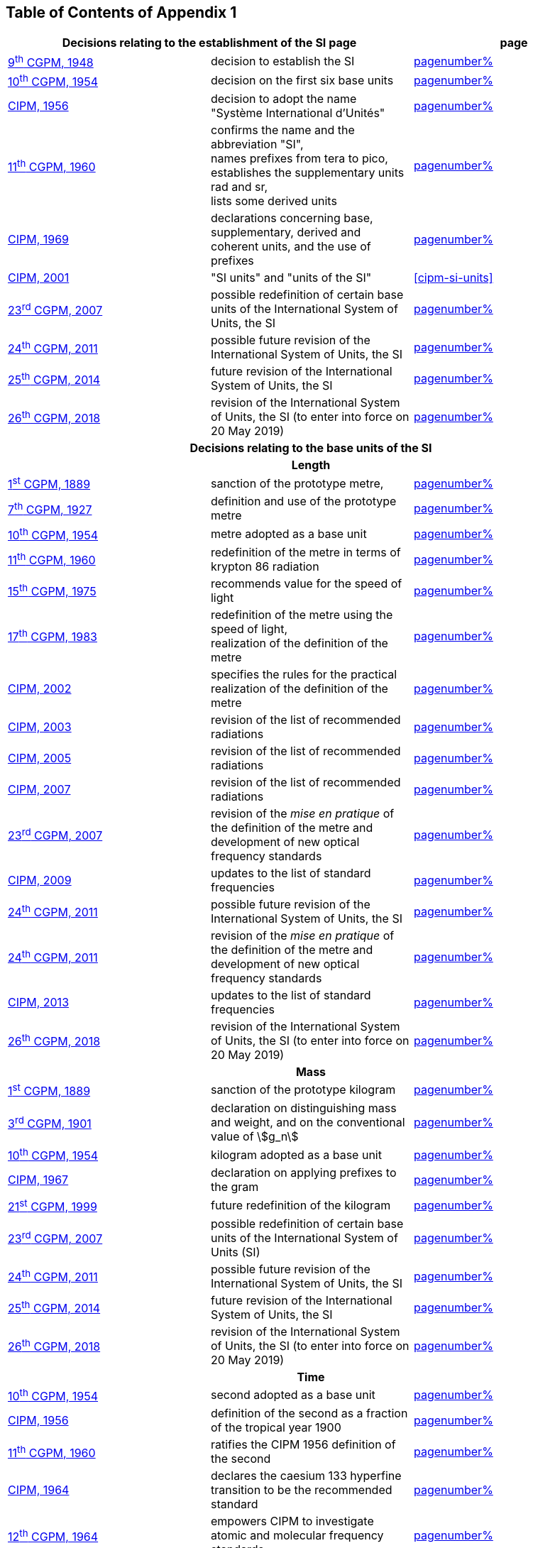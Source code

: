 == Table of Contents of Appendix 1

[cols="3",options="unnumbered"]
|===

2+h| Decisions relating to the establishment of the SI page h| page

| <<cgpm9th1948,9^th^ CGPM, 1948>> | decision to establish the SI | <<cgpm9th1948r6,pagenumber%>>

| <<cgpm10th1954,10^th^ CGPM, 1954>> | decision on the first six base units | <<cgpm10th1954r6,pagenumber%>>

| <<cipm1956,CIPM, 1956>> | decision to adopt the name "Système International d'Unités" | <<cipm1956r3,pagenumber%>>

| <<cgpm11th1960,11^th^ CGPM, 1960>> | confirms the name and the abbreviation "SI", +
names prefixes from tera to pico, +
establishes the supplementary units rad and sr, +
lists some derived units | <<cgpm11th1960r12,pagenumber%>>

| <<cipm1969,CIPM, 1969>> | declarations concerning base, supplementary, derived and coherent units, and the use of prefixes | <<cipm1969r1,pagenumber%>>

| <<cipm2001,CIPM, 2001>> | "SI units" and "units of the SI" | <<cipm-si-units>>

| <<cgpm23rd2007,23^rd^ CGPM, 2007>> | possible redefinition of certain base units of the International System of Units, the SI | <<cgpm23rd2007r12,pagenumber%>>

| <<cgpm24th2011,24^th^ CGPM, 2011>> | possible future revision of the International System of Units, the SI | <<cgpm24th2011r1,pagenumber%>>

| <<cgpm25th2014,25^th^ CGPM, 2014>> | future revision of the International System of Units, the SI | <<cgpm25th2014r1,pagenumber%>>

| <<cgpm26th2018,26^th^ CGPM, 2018>> | revision of the International System of Units, the SI (to enter into force on 20 May 2019) | <<cgpm26th2018r1,pagenumber%>>


3+h| *Decisions relating to the base units of the SI*

3+h| *Length*

| <<cgpm1st1889,1^st^ CGPM, 1889>> | sanction of the prototype metre, | <<cgpm1st1889sanction,pagenumber%>>

| <<cgpm7th1927,7^th^ CGPM, 1927>> | definition and use of the prototype metre | <<cgpm7th1927metre,pagenumber%>>

| <<cgpm10th1954,10^th^ CGPM, 1954>> | metre adopted as a base unit | <<cgpm10th1954r6,pagenumber%>>

| <<cgpm11th1960,11^th^ CGPM, 1960>> | redefinition of the metre in terms of krypton 86 radiation | <<cgpm11th1960r6,pagenumber%>>

| <<cgpm15th1975,15^th^ CGPM, 1975>> | recommends value for the speed of light | <<cgpm15th1975r2,pagenumber%>>

| <<cgpm17th1983,17^th^ CGPM, 1983>> | redefinition of the metre using the speed of light, +
realization of the definition of the metre | <<cgpm17th1983r1,pagenumber%>>

| <<cipm2002,CIPM, 2002>> | specifies the rules for the practical realization of the definition of the metre | <<cipm2002r1,pagenumber%>>

| <<cipm2003,CIPM, 2003>> | revision of the list of recommended radiations | <<cipm2003r1,pagenumber%>>

| <<cipm2005,CIPM, 2005>> | revision of the list of recommended radiations | <<cipm2005r3,pagenumber%>>

| <<cipm2007,CIPM, 2007>> | revision of the list of recommended radiations | <<cipm2007r1,pagenumber%>>

| <<cgpm23rd2007,23^rd^ CGPM, 2007>> | revision of the _mise en pratique_ of the definition of the metre and development of new optical frequency standards | <<cgpm23rd2007r9,pagenumber%>>

| <<cipm2009,CIPM, 2009>> | updates to the list of standard frequencies | <<cipm2009r2,pagenumber%>>

| <<cgpm24th2011,24^th^ CGPM, 2011>> | possible future revision of the International System of Units, the SI | <<cgpm24th2011r1,pagenumber%>>

| <<cgpm24th2011,24^th^ CGPM, 2011>> | revision of the _mise en pratique_ of the definition of the metre and development of new optical frequency standards | <<cgpm24th2011r8,pagenumber%>>

| <<cipm2013,CIPM, 2013>> | updates to the list of standard frequencies | <<cipm2013r1,pagenumber%>>

| <<cgpm26th2018,26^th^ CGPM, 2018>> | revision of the International System of Units, the SI (to enter into force on 20 May 2019) | <<cgpm26th2018r1,pagenumber%>>

3+h| *Mass*

| <<cgpm1st1889,1^st^ CGPM, 1889>> | sanction of the prototype kilogram | <<cgpm1st1889sanction,pagenumber%>>

| <<cgpm3rd1901,3^rd^ CGPM, 1901>> | declaration on distinguishing mass and weight, and on the conventional value of stem:[g_n] |<<cgpm3rd1901mass,pagenumber%>>

| <<cgpm10th1954,10^th^ CGPM, 1954>> | kilogram adopted as a base unit | <<cgpm10th1954r6,pagenumber%>>

| <<cipm1967,CIPM, 1967>> | declaration on applying prefixes to the gram | <<cipm1967r2,pagenumber%>>

| <<cgpm21st1999,21^st^ CGPM, 1999>> | future redefinition of the kilogram | <<cgpm21st1999r7,pagenumber%>>

| <<cgpm23rd2007,23^rd^ CGPM, 2007>> | possible redefinition of certain base units of the International System of Units (SI) | <<cgpm23rd2007r12,pagenumber%>>

| <<cgpm24th2011,24^th^ CGPM, 2011>> | possible future revision of the International System of Units, the SI | <<cgpm24th2011r1,pagenumber%>>

| <<cgpm25th2014,25^th^ CGPM, 2014>> | future revision of the International System of Units, the SI | <<cgpm25th2014r1,pagenumber%>>

| <<cgpm26th2018,26^th^ CGPM, 2018>> | revision of the International System of Units, the SI (to enter into force on 20 May 2019) | <<cgpm26th2018r1,pagenumber%>>

3+h| *Time*

| <<cgpm10th1954,10^th^ CGPM, 1954>> | second adopted as a base unit | <<cgpm10th1954r6,pagenumber%>>

| <<cipm1956,CIPM, 1956>> | definition of the second as a fraction of the tropical year 1900 | <<cipm1956r1,pagenumber%>>

| <<cgpm11th1960,11^th^ CGPM, 1960>> | ratifies the CIPM 1956 definition of the second | <<cgpm11th1960r9,pagenumber%>>

| <<cipm1964,CIPM, 1964>> | declares the caesium 133 hyperfine transition to be the recommended standard | <<cipm1964freq,pagenumber%>>

| <<cgpm12th1964,12^th^ CGPM, 1964>> | empowers CIPM to investigate atomic and molecular frequency standards | <<cgpm12th1964r5,pagenumber%>>

| <<cgpm13th1967_68,13^th^ CGPM, 1967/68>> | defines the second in terms of the caesium transition | <<cgpm13th1967r1,pagenumber%>>

| <<ccds1970,CCDS, 1970>> | defines International Atomic Time, TAI | <<ccds1970tai,pagenumber%>>

| <<cgpm14th1971,14^th^ CGPM, 1971>> | requests the CIPM to define and establish International Atomic Time, TAI | <<cgpm14th1971r1,pagenumber%>>

| <<cgpm15th1975,15^th^ CGPM, 1975>> | endorses the use of Coordinated Universal Time, UTC | <<cgpm15th1975r5,pagenumber%>>

| <<cipm2006,CIPM, 2006>> | secondary representations of the second | <<cipm2006r1,pagenumber%>>

| <<cgpm23rd2007,23^rd^ CGPM, 2007>> | on the revision of the _mise en pratique_ of the definition of the metre and the development of new optical frequency standards | <<cgpm23rd2007r9,pagenumber%>>

| <<cipm2009,CIPM, 2009>> | updates to the list of standard frequencies | <<cipm2009r2,pagenumber%>>

| <<cgpm24th2011,24^th^ CGPM, 2011>> | possible future revision of the International System of Units, the SI | <<cgpm24th2011r1,pagenumber%>>

| <<cgpm24th2011,24^th^ CGPM, 2011>> | revision of the _mise en pratique_ of the metre and the development of new optical frequency standards | <<cgpm24th2011r8,pagenumber%>>

| <<cipm2013,CIPM, 2013>> | updates to the list of standard frequencies | <<cipm2013r1,pagenumber%>>

| <<cipm2015,CIPM, 2015>> | updates to the list of standard frequencies | <<cipm2015r2,pagenumber%>>

| <<cgpm26th2018,26^th^ CGPM, 2018>> | revision of the International System of Units, the SI (to enter into force on 20 May 2019) | <<cgpm26th2018r1,pagenumber%>>


3+h| *Electrical units*

| <<cipm1946,CIPM, 1946>> | definitions of coherent electrical units in the metre-kilogram-second (MKS) system of units (to enter into force on 1 January 1948) | <<cipm1946r2,pagenumber%>>

| <<cgpm10th1954,10^th^ CGPM, 1954>> | ampere adopted as a base unit | <<cgpm10th1954r6,pagenumber%>>

| <<cgpm14th1971,14^th^ CGPM, 1971>> | adopts the name siemens, symbol stem:[S], for electrical conductance | <<cgpm14th1971siemens,pagenumber%>>

| <<cgpm18th1987,18^th^ CGPM, 1987>> | forthcoming adjustment to the representations of the volt and of the ohm | <<cgpm18th1987r6,pagenumber%>>

| <<cipm1988,CIPM, 1988>> | conventional value of the Josephson constant defined (to enter into force on 1 January 1990) | <<cipm1988r1,pagenumber%>>

| <<cipm1988,CIPM, 1988>> | conventional value of the von Klitzing constant defined (to enter into force on 1 January 1990) | <<cipm1988r2,pagenumber%>>

| <<cgpm23rd2007,23^rd^ CGPM, 2007>> | possible redefinition of certain base units of the International System of Units (SI) |<<cgpm23rd2007r12,pagenumber%>>

| <<cgpm24th2011,24^th^ CGPM, 2011>> | possible future revision of the International System of Units, the SI | <<cgpm24th2011r1,pagenumber%>>

| <<cgpm25th2014,25^th^ CGPM, 2014>> | future revision of the International System of Units, the SI | <<cgpm25th2014r1,pagenumber%>>

| <<cgpm26th2018,26^th^ CGPM, 2018>> | revision of the International System of Units, the SI (to enter into force on 20 May 2019) | <<cgpm26th2018r1,pagenumber%>>


3+h| *Thermodynamic temperature*

| <<cgpm9th1948,9^th^ CGPM, 1948>> | adopts the triple point of water as the thermodynamic reference point, adopts the zero of Celsius temperature to be 0.01 degree below the triple point | <<cgpm9th1948r3,pagenumber%>>

| <<cipm1948,CIPM, 1948>> | adopts the name degree Celsius for the Celsius temperature scale | <<cipm1948,pagenumber%>>

| <<cgpm10th1954,10^th^ CGPM, 1954>> | defines thermodynamic temperature such that the triple point of water is stem:[273.16] degrees Kelvin exactly, defines standard atmosphere | <<cgpm10th1954r3,pagenumber%>>

| <<cgpm10th1954,10^th^ CGPM, 1954>> | degree Kelvin adopted as a base unit | <<cgpm10th1954r6,pagenumber%>>

| <<cgpm13th1967_68,13^th^ CGPM, 1967/68>> | decides formal definition of the kelvin, symbol stem:[K] | <<cgpm13th1967r3,pagenumber%>>

| <<cipm1989,CIPM, 1989>> | the International Temperature Scale of 1990, ITS-90 | <<cipm1989temp,pagenumber%>>

| <<cipm2005,CIPM, 2005>> | note added to the definition of the kelvin concerning the isotopic composition of water | <<cipm2005r2,pagenumber%>>

| <<cgpm23rd2007,23^rd^ CGPM, 2007>> | clarification of the definition of the kelvin, unit of thermodynamic temperature | <<cgpm23rd2007r10,pagenumber%>>

| <<cgpm23rd2007,23^rd^ CGPM, 2007>> | possible redefinition of certain base units of the International System of Units (SI) | <<cgpm23rd2007r12,pagenumber%>>

| <<cgpm24th2011,24^th^ CGPM, 2011>> | possible future revision of the International System of Units, the SI | <<cgpm24th2011r1,pagenumber%>>

| <<cgpm25th2014,25^th^ CGPM, 2014>> | future revision of the International System of Units, the SI | <<cgpm25th2014r1,pagenumber%>>

| <<cgpm26th2018,26^th^ CGPM, 2018>> | revision of the International System of Units, the SI (to enter into force on 20 May 2019) | <<cgpm26th2018r1,pagenumber%>>

3+h| *Amount of substance*

| <<cgpm14th1971,14^th^ CGPM, 1971>> | definition of the mole, symbol stem:[mol], as a seventh base unit, and rules for its use | <<cgpm14th1971r3,pagenumber%>>

| <<cgpm21st1999,21^st^ CGPM, 1999>> | adopts the special name katal, kat | <<cgpm21st1999r12,pagenumber%>>

| <<cgpm23rd2007,23^rd^ CGPM, 2007>> | on the possible redefinition of certain base units of the International System of Units (SI) | <<cgpm23rd2007r12,pagenumber%>>

| <<cgpm24th2011,24^th^ CGPM, 2011>> | possible future revision of the International System of Units, the SI | <<cgpm24th2011r1,pagenumber%>>

| <<cgpm25th2014,25^th^ CGPM, 2014>> | future revision of the International System of Units, the SI | <<cgpm25th2014r1,pagenumber%>>

| <<cgpm26th2018,26^th^ CGPM, 2018>> | revision of the International System of Units, the SI (to enter into force on 20 May 2019) | <<cgpm26th2018r1,pagenumber%>>

3+h| *Luminous intensity*

| <<cipm1946,CIPM, 1946>> | definition of photometric units, new candle and new lumen (to enter into force on 1 January 1948) | <<cipm1946photo,pagenumber%>>

| <<cgpm10th1954,10^th^ CGPM, 1954>> | candela adopted as a base unit | <<cgpm10th1954r6,pagenumber%>>

| <<cgpm13th1967_68,13^th^ CGPM, 1967/68>> | defines the candela, symbol stem:[cd], in terms of a black body radiator | <<cgpm13th1967r5,pagenumber%>>

| <<cgpm16th1979,16^th^ CGPM, 1979>> | redefines the candela in terms of monochromatic radiation | <<cgpm16th1979r3,pagenumber%>>

| <<cgpm24th2011,24^th^ CGPM, 2011>> | possible future revision of the International System of Units, the SI | <<cgpm24th2011r1,pagenumber%>>

| <<cgpm26th2018,26^th^ CGPM, 2018>> | revision of the International System of Units, the SI (to enter into force on 20 May 2019) | <<cgpm26th2018r1,pagenumber%>>


3+h| *Decisions relating to SI derived and supplementary units*

3+h| *SI derived units*

| <<cgpm12th1964,12^th^ CGPM, 1964>> | accepts the continued use of the curie as a non-SI unit | <<cgpm12th1964r7,pagenumber%>>

| <<cgpm13th1967_68,13^th^ CGPM, 1967/68>> | lists some examples of derived units | <<cgpm13th1968r6,pagenumber%>>

| <<cgpm15th1975,15^th^ CGPM, 1975>> | adopts the special names becquerel, Bq, and gray, Gy | <<cgpm15th1975r8_9,pagenumber%>>

| <<cgpm16th1979,16^th^ CGPM, 1979>> | adopts the special name sievert, Sv | <<cgpm16th1979r5,pagenumber%>>

| <<cipm1984,CIPM, 1984>> | decides to clarify the relationship between absorbed dose (SI unit gray) and dose equivalent (SI unit sievert) | <<cipm1984r1,pagenumber%>>

| <<cipm2002,CIPM, 2002>> | modifies the relationship between absorbed dose and dose equivalent | <<cipm2002r2,pagenumber%>>

3+h| *Supplementary units*

| <<cipm1980,CIPM, 1980>> | decides to interpret supplementary units as dimensionless derived units | <<cipm1980r1,pagenumber%>>

| <<cgpm20th1995,20^th^ CGPM, 1995>> | decides to abrogate the class of supplementary units, and confirms the CIPM interpretation that they are dimensionless derived units | <<cgpm20th1995r8,pagenumber%>>


3+h| *Decisions concerning terminology and the acceptance of units for use with the SI page*

3+h| *SI prefixes*

| <<cgpm12th1964,12^th^ CGPM, 1964>> | decides to add femto and atto to the list of prefixes | <<cgpm12th1964r8,pagenumber%>>

| <<cgpm15th1975,15^th^ CGPM, 1975>> | decides to add peta and exa to the list of prefixes | <<cgpm15th1975r10,pagenumber%>>

| <<cgpm19th1991,19^th^ CGPM, 1991>> | decides to add zetta, zepto, yotta, and yocto to the list of prefixes | <<cgpm19th1991r4,pagenumber%>>

3+h| *Unit symbols and numbers*

| <<cgpm9th1948,9^th^ CGPM, 1948>> | decides rules for printing unit symbols | <<cgpm9th1948r7,pagenumber%>>

3+h| *Unit names*

| <<cgpm13th1967_68,13^th^ CGPM, 1967/68>> | abrogates the use of the micron and new candle as units accepted for use with the SI | <<cgpm13th1967r7,pagenumber%>>

3+h| *The decimal marker*

| <<cgpm22nd2003,22^nd^ CGPM, 2003>> | decides to allow the use of the point or the comma on the line as the decimal marker | <<cgpm22nd2003r10,pagenumber%>>

3+h| *Units accepted for use with the SI: an example, the litre*

| <<cgpm3rd1901,3^rd^ CGPM, 1901>> | defines the litre as the volume of 1 kg of water | <<cgpm3rd1901litre,pagenumber%>>

| <<cgpm11th1960,11^th^ CGPM, 1960>> | requests the CIPM to report on the difference between the litre and the cubic decimetre | <<cgpm11th1960r13,pagenumber%>>

| <<cipm1961,CIPM, 1961>> | recommends that volume be expressed in SI units and not in litres | <<cipm1961litre,pagenumber%>>

| <<cgpm12th1964,12^th^ CGPM, 1964>> | abrogates the former definition of the litre, recommends that litre may be used as a special name for the cubic decimetre | <<cgpm12th1964r6,pagenumber%>>

| <<cgpm16th1979,16^th^ CGPM, 1979>> | decides, as an exception, to allow both stem:[l] and stem:[L] as symbols for the litre | <<cgpm16th1979r6,pagenumber%>>

|===